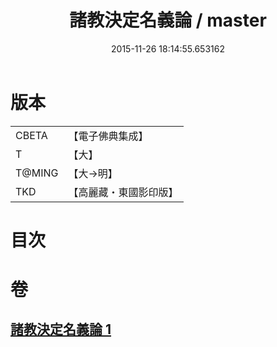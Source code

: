#+TITLE: 諸教決定名義論 / master
#+DATE: 2015-11-26 18:14:55.653162
* 版本
 |     CBETA|【電子佛典集成】|
 |         T|【大】     |
 |    T@MING|【大→明】   |
 |       TKD|【高麗藏・東國影印版】|

* 目次
* 卷
** [[file:KR6o0063_001.txt][諸教決定名義論 1]]
